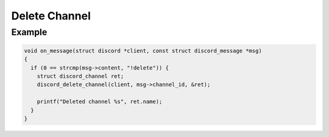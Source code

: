 ..
  Most of our documentation is generated from our source code comments,
    please head to github.com/Cogmasters/concord if you want to contribute!

  The following files contains the documentation used to generate this page: 
  - discord.h (for public datatypes)
  - discord-internal.h (for private datatypes)
  - specs/discord/ (for generated datatypes)

==============
Delete Channel
==============

.. doxygenfunction:: discord_delete_channel

Example
-------

.. code:: c
   
   void on_message(struct discord *client, const struct discord_message *msg)
   {
     if (0 == strcmp(msg->content, "!delete")) {
       struct discord_channel ret;
       discord_delete_channel(client, msg->channel_id, &ret);
       
       printf("Deleted channel %s", ret.name);
     }
   }
